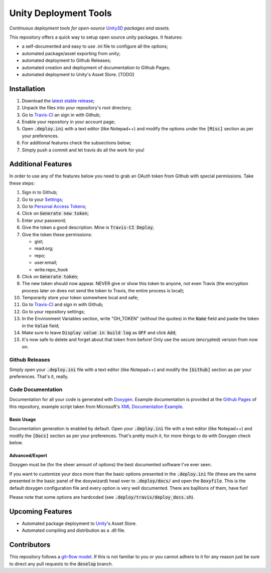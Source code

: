 .. |travisbadge| image:: https://travis-ci.org/GandaG/unity-deploy-tools.svg?branch=master
    :target: https://travis-ci.org/GandaG/unity-deploy-tools

.. |nbsp| unicode:: 0xA0 
   :trim:

####################################################################################
Unity Deployment Tools |nbsp| |nbsp| |nbsp| |nbsp| |nbsp| |nbsp| |travisbadge|
####################################################################################
*Continuous deployment tools for open-source* `Unity3D <https://unity3d.com/>`_ *packages and assets.*

This repository offers a quick way to setup open source unity packages. It features:

- a self-documented and easy to use .ini file to configure all the options;
- automated package/asset exporting from unity;
- automated deployment to Github Releases;
- automated creation and deployment of documentation to Github Pages;
- automated deployment to Unity's Asset Store. [TODO]


************
Installation
************
1. Download the `latest stable release <https://github.com/GandaG/unitypackage-ci/releases/latest>`_;

2. Unpack the files into your repository's root directory;

3. Go to `Travis-CI <https://travis-ci.org/>`_ an sign in with Github;

4. Enable your repository in your account page;

5. Open :code:`.deploy.ini` with a text editor (like Notepad++) and modify the options under the :code:`[Misc]` section as per your preferences.

6. For additional features check the subsections below;

7. Simply push a commit and let travis do all the work for you!

*******************
Additional Features
*******************
In order to use any of the features below you need to grab an OAuth token from Github with special permissions. Take these steps:

1. Sign in to Github;

2. Go to your `Settings <https://github.com/settings/>`_;

3. Go to `Personal Access Tokens <https://github.com/settings/tokens>`_;

4. Click on :code:`Generate new token`;

5. Enter your password;

6. Give the token a good description. Mine is :code:`Travis-CI Deploy`;

7. Give the token these permissions:

   - gist;
   - read:org; 
   - repo; 
   - user:email;
   - write:repo_hook

8. Click on :code:`Generate token`;

9. The new token should now appear. NEVER give or show this token to anyone, not even Travis (the encryption process later on does not send the token to Travis, the entire process is local);

10. Temporarily store your token somewhere local and safe;

11. Go to `Travis-CI <https://travis-ci.org/>`_ and sign in with Github;

12. Go to your repository settings;

13. In the Environment Variables section, write "GH_TOKEN" (without the quotes) in the :code:`Name` field and paste the token in the :code:`Value` field;

14. Make sure to leave :code:`Display value in build log` as :code:`OFF` and click :code:`Add`;

15. It's now safe to delete and forget about that token from before! Only use the secure (encrypted) version from now on.

Github Releases
""""""""""""""""""
Simply open your :code:`.deploy.ini` file with a text editor (like Notepad++) and modify the :code:`[Github]` 
section as per your preferences. That's it, really.

Code Documentation
""""""""""""""""""
Documentation for all your code is generated with `Doxygen <http://www.stack.nl/~dimitri/doxygen/index.html/>`_.
Example documentation is provided at the `Github Pages <https://gandag.github.io/unity-deploy-tools/>`_ of this repository, 
example script taken from Microsoft's `XML Documentation Example <https://msdn.microsoft.com/en-us/library/aa288481(v=vs.71).aspx>`_.

Basic Usage
'''''''''''
Documentation generation is enabled by default. Open your :code:`.deploy.ini` file with a text editor (like Notepad++) 
and modify the :code:`[Docs]` section as per your preferences. That's pretty much it, for more things to do with Doxygen check below.

Advanced/Expert
'''''''''''''''
Doxygen must be (for the sheer amount of options) the best documented software I've ever seen. 

If you want to customize your docs more than the basic options presented in the :code:`.deploy.ini` file 
(these are the same presented in the basic panel of the doxywizard) head over to :code:`.deploy/docs/` and 
open the :code:`Doxyfile`. This is the default doxygen configuration file and every option is very well 
documented. There are bajillions of them, have fun!

Please note that some options are hardcoded (see :code:`.deploy/travis/deploy_docs.sh`).

*****************
Upcoming Features
*****************
- Automated package deployment to `Unity <https://unity3d.com/>`_'s Asset Store.
- Automated compiling and distribution as a .dll file.

*****************
Contributors
*****************
This repository follows a `git-flow model <https://danielkummer.github.io/git-flow-cheatsheet/>`_. 
If this is not familiar to you or you cannot adhere to it for any reason just be sure to direct any pull requests to the :code:`develop` branch.
